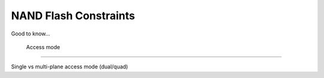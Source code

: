 .. _sec-constraints:
========================
 NAND Flash Constraints
========================

Good to know...

 Access mode
=============

Single vs multi-plane access mode (dual/quad)
